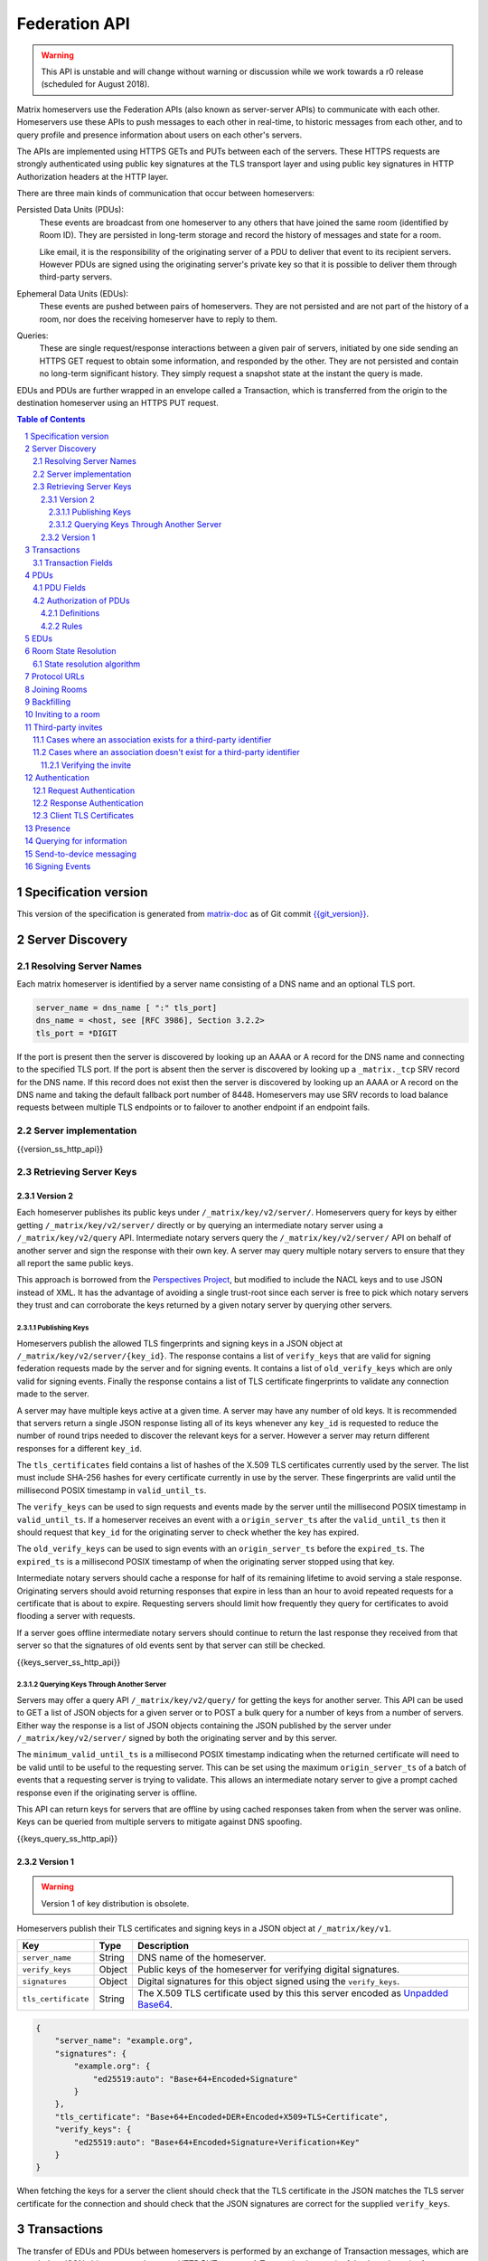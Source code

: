 .. Copyright 2016 OpenMarket Ltd
.. Copyright 2017 New Vector Ltd
.. Copyright 2018 New Vector Ltd
..
.. Licensed under the Apache License, Version 2.0 (the "License");
.. you may not use this file except in compliance with the License.
.. You may obtain a copy of the License at
..
..     http://www.apache.org/licenses/LICENSE-2.0
..
.. Unless required by applicable law or agreed to in writing, software
.. distributed under the License is distributed on an "AS IS" BASIS,
.. WITHOUT WARRANTIES OR CONDITIONS OF ANY KIND, either express or implied.
.. See the License for the specific language governing permissions and
.. limitations under the License.

Federation API
==============

.. WARNING::
  This API is unstable and will change without warning or discussion while
  we work towards a r0 release (scheduled for August 2018).

Matrix homeservers use the Federation APIs (also known as server-server APIs)
to communicate with each other. Homeservers use these APIs to push messages to
each other in real-time, to 
historic messages from each other, and to
query profile and presence information about users on each other's servers.

The APIs are implemented using HTTPS GETs and PUTs between each of the
servers. These HTTPS requests are strongly authenticated using public key
signatures at the TLS transport layer and using public key signatures in
HTTP Authorization headers at the HTTP layer.

There are three main kinds of communication that occur between homeservers:

Persisted Data Units (PDUs):
    These events are broadcast from one homeserver to any others that have
    joined the same room (identified by Room ID). They are persisted in
    long-term storage and record the history of messages and state for a
    room.

    Like email, it is the responsibility of the originating server of a PDU
    to deliver that event to its recipient servers. However PDUs are signed
    using the originating server's private key so that it is possible to
    deliver them through third-party servers.

Ephemeral Data Units (EDUs):
    These events are pushed between pairs of homeservers. They are not
    persisted and are not part of the history of a room, nor does the
    receiving homeserver have to reply to them.

Queries:
    These are single request/response interactions between a given pair of
    servers, initiated by one side sending an HTTPS GET request to obtain some
    information, and responded by the other. They are not persisted and contain
    no long-term significant history. They simply request a snapshot state at
    the instant the query is made.


EDUs and PDUs are further wrapped in an envelope called a Transaction, which is
transferred from the origin to the destination homeserver using an HTTPS PUT
request.

.. contents:: Table of Contents
.. sectnum::

Specification version
---------------------

This version of the specification is generated from
`matrix-doc <https://github.com/matrix-org/matrix-doc>`_ as of Git commit
`{{git_version}} <https://github.com/matrix-org/matrix-doc/tree/{{git_rev}}>`_.

Server Discovery
----------------

Resolving Server Names
~~~~~~~~~~~~~~~~~~~~~~

Each matrix homeserver is identified by a server name consisting of a DNS name
and an optional TLS port.

.. code::

    server_name = dns_name [ ":" tls_port]
    dns_name = <host, see [RFC 3986], Section 3.2.2>
    tls_port = *DIGIT

.. **

If the port is present then the server is discovered by looking up an AAAA or
A record for the DNS name and connecting to the specified TLS port. If the port
is absent then the server is discovered by looking up a ``_matrix._tcp`` SRV
record for the DNS name. If this record does not exist then the server is
discovered by looking up an AAAA or A record on the DNS name and taking the
default fallback port number of 8448.
Homeservers may use SRV records to load balance requests between multiple TLS
endpoints or to failover to another endpoint if an endpoint fails.

Server implementation
~~~~~~~~~~~~~~~~~~~~~~

{{version_ss_http_api}}

Retrieving Server Keys
~~~~~~~~~~~~~~~~~~~~~~

Version 2
+++++++++

Each homeserver publishes its public keys under ``/_matrix/key/v2/server/``.
Homeservers query for keys by either getting ``/_matrix/key/v2/server/``
directly or by querying an intermediate notary server using a
``/_matrix/key/v2/query`` API. Intermediate notary servers query the
``/_matrix/key/v2/server/`` API on behalf of another server and sign the
response with their own key. A server may query multiple notary servers to
ensure that they all report the same public keys.

This approach is borrowed from the `Perspectives Project`_, but modified to
include the NACL keys and to use JSON instead of XML. It has the advantage of
avoiding a single trust-root since each server is free to pick which notary
servers they trust and can corroborate the keys returned by a given notary
server by querying other servers.

.. _Perspectives Project: https://web.archive.org/web/20170702024706/https://perspectives-project.org/

Publishing Keys
^^^^^^^^^^^^^^^

Homeservers publish the allowed TLS fingerprints and signing keys in a JSON
object at ``/_matrix/key/v2/server/{key_id}``. The response contains a list of
``verify_keys`` that are valid for signing federation requests made by the
server and for signing events. It contains a list of ``old_verify_keys`` which
are only valid for signing events. Finally the response contains a list of TLS
certificate fingerprints to validate any connection made to the server.

A server may have multiple keys active at a given time. A server may have any
number of old keys. It is recommended that servers return a single JSON
response listing all of its keys whenever any ``key_id`` is requested to reduce
the number of round trips needed to discover the relevant keys for a server.
However a server may return different responses for a different ``key_id``.

The ``tls_certificates`` field contains a list of hashes of the X.509 TLS
certificates currently used by the server. The list must include SHA-256 hashes
for every certificate currently in use by the server. These fingerprints are
valid until the millisecond POSIX timestamp in ``valid_until_ts``.

The ``verify_keys`` can be used to sign requests and events made by the server
until the millisecond POSIX timestamp in ``valid_until_ts``. If a homeserver
receives an event with a ``origin_server_ts`` after the ``valid_until_ts`` then
it should request that ``key_id`` for the originating server to check whether
the key has expired.

The ``old_verify_keys`` can be used to sign events with an ``origin_server_ts``
before the ``expired_ts``. The ``expired_ts`` is a millisecond POSIX timestamp
of when the originating server stopped using that key.

Intermediate notary servers should cache a response for half of its remaining
lifetime to avoid serving a stale response. Originating servers should avoid
returning responses that expire in less than an hour to avoid repeated requests
for a certificate that is about to expire. Requesting servers should limit how
frequently they query for certificates to avoid flooding a server with
requests.

If a server goes offline intermediate notary servers should continue to return
the last response they received from that server so that the signatures of old
events sent by that server can still be checked.

{{keys_server_ss_http_api}}


Querying Keys Through Another Server
^^^^^^^^^^^^^^^^^^^^^^^^^^^^^^^^^^^^

Servers may offer a query API ``/_matrix/key/v2/query/`` for getting the keys
for another server. This API can be used to GET a list of JSON objects for a
given server or to POST a bulk query for a number of keys from a number of
servers. Either way the response is a list of JSON objects containing the
JSON published by the server under ``/_matrix/key/v2/server/`` signed by
both the originating server and by this server.

The ``minimum_valid_until_ts`` is a millisecond POSIX timestamp indicating
when the returned certificate will need to be valid until to be useful to the
requesting server. This can be set using the maximum ``origin_server_ts`` of
a batch of events that a requesting server is trying to validate. This allows
an intermediate notary server to give a prompt cached response even if the
originating server is offline.

This API can return keys for servers that are offline by using cached responses
taken from when the server was online. Keys can be queried from multiple
servers to mitigate against DNS spoofing.

{{keys_query_ss_http_api}}

Version 1
+++++++++
.. WARNING::
  Version 1 of key distribution is obsolete.


Homeservers publish their TLS certificates and signing keys in a JSON object
at ``/_matrix/key/v1``.

==================== =================== ======================================
 Key                  Type                Description
==================== =================== ======================================
``server_name``      String              DNS name of the homeserver.
``verify_keys``      Object              Public keys of the homeserver for
                                         verifying digital signatures.
``signatures``       Object              Digital signatures for this object
                                         signed using the ``verify_keys``.
``tls_certificate``  String              The X.509 TLS certificate used by this
                                         this server encoded as `Unpadded Base64`_.
==================== =================== ======================================

.. code:: json

    {
        "server_name": "example.org",
        "signatures": {
            "example.org": {
                "ed25519:auto": "Base+64+Encoded+Signature"
            }
        },
        "tls_certificate": "Base+64+Encoded+DER+Encoded+X509+TLS+Certificate",
        "verify_keys": {
            "ed25519:auto": "Base+64+Encoded+Signature+Verification+Key"
        }
    }

When fetching the keys for a server the client should check that the TLS
certificate in the JSON matches the TLS server certificate for the connection
and should check that the JSON signatures are correct for the supplied
``verify_keys``.

Transactions
------------

The transfer of EDUs and PDUs between homeservers is performed by an exchange
of Transaction messages, which are encoded as JSON objects, passed over an HTTP
PUT request. A Transaction is meaningful only to the pair of homeservers that
exchanged it; they are not globally-meaningful.

Each transaction has:
 - An opaque transaction ID, unique among transactions from the same origin.
 - A timestamp (UNIX epoch time in milliseconds) generated by its origin
   server.
 - An origin and destination server name.
 - A list of PDUs and EDUs - the actual message payload that the Transaction
   carries.

Transaction Fields
~~~~~~~~~~~~~~~~~~

==================== =================== ======================================
 Key                  Type                Description
==================== =================== ======================================
``origin``           String              **Required**. ``server_name`` of homeserver sending
                                         this transaction.
``origin_server_ts`` Integer             **Required**. Timestamp in milliseconds on
                                         originating homeserver when this
                                         transaction started.
``pdus``             List of Objects     **Required**. List of persistent updates to rooms.
``edus``             List of Objects     List of ephemeral messages. May be omitted
                                         if there are no ephemeral messages to
                                         be sent.
==================== =================== ======================================

Example:

.. code:: json

 {
  "origin_server_ts": 1404835423000,
  "origin": "matrix.org",
  "pdus": [...],
  "edus": [...]
 }

PDUs
----

Each PDU contains a single Room Event which the origin server wants to send to
the destination.


PDU Fields
~~~~~~~~~~

.. TODO-spec

  Figure out how to embed swagger definitions in here (or improve the section)

==================== ================== =======================================
 Key                  Type               Description
==================== ================== =======================================
``room_id``          String             **Required**. Room identifier.
``sender``           String             **Required**. The ID of the user sending
                                        the event.
``origin``           String             **Required**. ``server_name`` of the
                                        homeserver that created this event.
``event_id``         String             **Required**. Unique identifier for the
                                        event being sent.
``origin_server_ts`` Integer            **Required**. Timestamp in milliseconds
                                        on origin homeserver when this event
                                        was created.
``type``             String             **Required**. Event type.
``state_key``        String             If this key is present, the event is a
                                        state event, and it will replace
                                        previous events with the same ``type``
                                        and ``state_key`` in the room state.
``content``          Object             **Required**. The content of the event.
``prev_events``      List of (String,   **Required**. Event IDs and hashes of
                     {String: String})  the most recent events in the room that
                     pairs              the homeserver was aware of when it
                                        made this event.
``depth``            Integer            **Required**. The maximum depth of the
                                        ``prev_events``, plus one.
``auth_events``      List of (String,   **Required**. Event IDs and hashes for
                     {String: String})  the "auth events" of this event.
                     pairs
``hashes``           {String: String}   **Required**. Hashes of the PDU,
                                        following the algorithm specified in
                                        `Signing Events`_.
``signatures``       {String:           **Required**. Signatures of the redacted
                     {String: String}}  PDU, following the algorithm specified
                                        in `Signing Events`_.
``redacts``          String             For redaction events, the ID of the
                                        event being redacted.
``unsigned``         Object             Additional data added by the origin
                                        server but not covered by the
                                        ``signatures``.
==================== ================== =======================================

Example:

.. code:: json

 {
  "room_id": "!UcYsUzyxTGDxLBEvLy:example.org",
  "sender": "@alice:example.com",
  "origin": "example.com",
  "event_id": "$a4ecee13e2accdadf56c1025:example.com",
  "origin_server_ts": 1404838188000,
  "type": "m.room.message",
  "prev_events": [
    ["$af232176:example.org", {"sha256": "abase64encodedsha256hashshouldbe43byteslong"}]
  ],
  "hashes": {"sha256": "thishashcoversallfieldsincasethisisredacted"},
  "signatures": {
    "example.com": {
      "ed25519:key_version:": "these86bytesofbase64signaturecoveressentialfieldsincludinghashessocancheckredactedpdus"
    }
  },
  "content": {...}
 }

The ``prev_events`` field of a PDU identifies the "parents" of the event, and
thus establishes a partial ordering on events within the room by linking them
into a Directed Acyclic Graph (DAG). The sending server should populate this
field with all of the events in the room for which it has not yet seen a
child - thus demonstrating that the event comes after all other known events.

For example, consider a room whose events form the DAG shown below. A server
creating a new event in this room should populate the new event's
``prev_events`` field with ``E4`` and ``E5``, since neither event yet has a child::

      E1
      ^
      |
  +-> E2 <-+
  |        |
  E3       E5
  ^
  |
  E4

The ``auth_events`` field of a PDU identifies the set of events which give the
sender permission to send the event. The ``auth_events`` for the
``m.room.create`` event in a room is empty; for other events, it should be the
following subset of the room state:

- The ``m.room.create`` event.
- The current ``m.room.power_levels`` event, if any.
- The current ``m.room.join_rules`` event, if any.
- The sender's current ``m.room.member`` event, if any.

Authorization of PDUs
~~~~~~~~~~~~~~~~~~~~~

Whenever a server receives an event from a remote server, the receiving server
must check that the event is allowed by the authorization rules. These rules
depend on the state of the room at that event.

Definitions
+++++++++++

Required Power Level
  A given event type has an associated *required power level*. This is given by
  the current ``m.room.power_levels`` event. The event type is either listed
  explicitly in the ``events`` section or given by either ``state_default`` or
  ``events_default`` depending on if the event is a state event or not.

Invite Level, Kick Level, Ban Level, Redact Level
   The levels given by the ``invite``, ``kick``, ``ban``, and ``redact``
   properties in the current ``m.room.power_levels`` state. Each defaults to 50
   if unspecified.

Target User
  For an ``m.room.member`` state event, the user given by the ``state_key`` of
  the event.

.. _`authorization rules`:

Rules
+++++

The rules governing whether an event is authorized depend solely on the
state of the room at the point in the room graph at which the new event is to
be inserted. The types of state events that affect authorization are:

- ``m.room.create``
- ``m.room.member``
- ``m.room.join_rules``
- ``m.room.power_levels``

Servers should not create new events that reference unauthorized events.
However, any event that does reference an unauthorized event is not itself
automatically considered unauthorized.

Unauthorized events that appear in the event graph do *not* have any effect on
the state of the room.

.. Note:: This is in contrast to redacted events which can still affect the
          state of the room. For example, a redacted ``join`` event will still
          result in the user being considered joined.

The rules are as follows:

1. If type is ``m.room.create``, allow if and only if it has no
   previous events - *i.e.* it is the first event in the room.

2. If type is ``m.room.member``:

  a. If ``membership`` is ``join``:

    i. If the only previous event is an ``m.room.create``
       and the ``state_key`` is the creator, allow.

    #. If the ``sender`` does not match ``state_key``, reject.

    #. If the user's current membership state is ``invite`` or ``join``,
       allow.

    #. If the ``join_rule`` is ``public``, allow.

    #. Otherwise, reject.

  b. If ``membership`` is ``invite``:

    i. If the ``sender``'s current membership state is not ``join``, reject.

    #. If *target user*'s current membership state is ``join`` or ``ban``,
       reject.

    #. If the ``sender``'s power level is greater than or equal to the *invite
       level*, allow.

    #. Otherwise, reject.

  c. If ``membership`` is ``leave``:

    i. If the ``sender`` matches ``state_key``, allow if and only if that user's
       current membership state is ``invite`` or ``join``.

    #. If the ``sender``'s current membership state is not ``join``, reject.

    #. If the *target user*'s current membership state is ``ban``, and the
       ``sender``'s power level is less than the *ban level*, reject.

    #. If the ``sender``'s power level is greater than or equal to the *kick
       level*, and the *target user*'s power level is less than the
       ``sender``'s power level, allow.

    #. Otherwise, reject.

  d. If ``membership`` is ``ban``:

    i. If the ``sender``'s current membership state is not ``join``, reject.

    #. If the ``sender``'s power level is greater than or equal to the *ban
       level*, and the *target user*'s power level is less than the
       ``sender``'s power level, allow.

    #. Otherwise, reject.

  e. Otherwise, the membership is unknown. Reject.

3. If the ``sender``'s current membership state is not ``join``, reject.

4. If the event type's *required power level* is greater than the ``sender``'s power
   level, reject.

5. If type is ``m.room.power_levels``:

  a. If there is no previous ``m.room.power_levels`` event in the room, allow.

  b. For each of the keys ``users_default``, ``events_default``,
     ``state_default``, ``ban``, ``redact``, ``kick``, ``invite``, as well as
     each entry being changed under the ``events`` or ``users`` keys:

    i. If the current value is higher than the ``sender``'s current power level,
       reject.

    #. If the new value is higher than the ``sender``'s current power level,
       reject.

  c. For each entry being changed under the ``users`` key, other than the
     ``sender``'s own entry:

    i. If the current value is equal to the ``sender``'s current power level,
       reject.

  d. Otherwise, allow.

6. If type is ``m.room.redaction``:

  a. If the ``sender``'s power level is greater than or equal to the *redact
     level*, allow.

  #. If the ``sender`` of the event being redacted is the same as the
     ``sender`` of the ``m.room.redaction``, allow.

  #. Otherwise, reject.

7. Otherwise, allow.

.. NOTE::

  Some consequences of these rules:

  * Unless you are a member of the room, the only permitted operations (apart
    from the intial create/join) are: joining a public room; accepting or
    rejecting an invitation to a room.

  * To unban somebody, you must have power level greater than or equal to both
    the kick *and* ban levels, *and* greater than the target user's power
    level.

.. TODO-spec

  I think there is some magic about 3pid invites too.

EDUs
----

.. WARNING::
  This section may be misleading or inaccurate.

EDUs, by comparison to PDUs, do not have an ID, a room ID, or a list of
"previous" IDs. The only mandatory fields for these are the type, origin and
destination homeserver names, and the actual nested content.

======================== ============ =========================================
 Key                      Type          Description
======================== ============ =========================================
``edu_type``             String       The type of the ephemeral message.
``origin``               String       The server name sending the ephemeral
                                      message.
``destination``          String       The server name receiving the ephemeral
                                      message.
``content``              Object       Content of the ephemeral message.
======================== ============ =========================================

.. code:: json

 {
  "edu_type": "m.presence",
  "origin": "blue",
  "destination": "orange",
  "content": {...}
 }

Room State Resolution
---------------------

The *state* of a room is a map of ``(event_type, state_key)`` to
``event_id``. Each room starts with an empty state, and each state event which
is accepted into the room updates the state of that room.

Where each event has a single ``prev_event``, it is clear what the state of the
room after each event should be. However, when two branches in the event graph
merge, the state of those branches might differ, so a *state resolution*
algorithm must be used to determine the resultant state.

For example, consider the following event graph (where the oldest event, E0,
is at the top)::

      E0
      |
      E1
     /  \
    E2  E4
    |    |
    E3   |
     \  /
      E5


Suppose E3 and E4 are both ``m.room.name`` events which set the name of the
room. What should the name of the room be at E5?

Servers should follow the following recursively-defined algorithm to determine
the room state at a given point on the DAG.

State resolution algorithm
~~~~~~~~~~~~~~~~~~~~~~~~~~

.. WARNING::
  This section documents the state resolution algorithm as implemented by
  Synapse as of December 2017 (and therefore the de-facto Matrix protocol).
  However, this algorithm is known to have some problems.

The room state :math:`S'(E)` after an event :math:`E` is defined in terms of
the room state :math:`S(E)` before :math:`E`, and depends on whether
:math:`E` is a state event or a message event:

* If :math:`E` is a message event, then :math:`S'(E) = S(E)`.

* If :math:`E` is a state event, then :math:`S'(E)` is :math:`S(E)`, except
  that its entry corresponding to :math:`E`'s ``event_type`` and ``state_key``
  is replaced by :math:`E`'s ``event_id``.

The room state :math:`S(E)` before :math:`E` is the *resolution* of the set of
states :math:`\{ S'(E'), S'(E''), … \}` consisting of the states after each of
:math:`E`'s ``prev_event``\s :math:`\{ E', E'', … \}`.

The *resolution* of a set of states is defined as follows.  The resolved state
is built up in a number of passes; here we use :math:`R` to refer to the
results of the resolution so far.

* Start by setting :math:`R` to the union of the states to be resolved,
  excluding any *conflicting* events.

* First we resolve conflicts between ``m.room.power_levels`` events. If there
  is no conflict, this step is skipped, otherwise:

  * Assemble all the ``m.room.power_levels`` events from the states to
    be resolved into a list.

  * Sort the list by ascending ``depth`` then descending ``sha1(event_id)``.

  * Add the first event in the list to :math:`R`.

  * For each subsequent event in the list, check that the event would be
    allowed by the `authorization rules`_ for a room in state :math:`R`. If the
    event would be allowed, then update :math:`R` with the event and continue
    with the next event in the list. If it would not be allowed, stop and
    continue below with ``m.room.join_rules`` events.

* Repeat the above process for conflicts between ``m.room.join_rules`` events.

* Repeat the above process for conflicts between ``m.room.member`` events.

* No other events affect the authorization rules, so for all other conflicts,
  just pick the event with the highest depth and lowest ``sha1(event_id)`` that
  passes authentication in :math:`R` and add it to :math:`R`.

A *conflict* occurs between states where those states have different
``event_ids`` for the same ``(state_type, state_key)``. The events thus
affected are said to be *conflicting* events.

Protocol URLs
-------------

.. WARNING::
  This section may be misleading or inaccurate.

All these URLs are name-spaced within a prefix of::

  /_matrix/federation/v1/...


{{transactions_ss_http_api}}

{{events_ss_http_api}}


{{joins_ss_http_api}}

Joining Rooms
-------------

When a new user wishes to join a room that the user's homeserver already knows
about, the homeserver can immediately determine if this is allowable by
inspecting the state of the room. If it is acceptable, it can generate, sign,
and emit a new ``m.room.member`` state event adding the user into that room.
When the homeserver does not yet know about the room it cannot do this
directly. Instead, it must take a longer multi-stage handshaking process by
which it first selects a remote homeserver which is already participating in
that room, and use it to assist in the joining process. This is the remote
join handshake.

This handshake involves the homeserver of the new member wishing to join
(referred to here as the "joining" server), the directory server hosting the
room alias the user is requesting to join with, and a homeserver where existing
room members are already present (referred to as the "resident" server).

In summary, the remote join handshake consists of the joining server querying
the directory server for information about the room alias; receiving a room ID
and a list of join candidates. The joining server then requests information
about the room from one of the residents. It uses this information to construct
a ``m.room.member`` event which it finally sends to a resident server.

Conceptually these are three different roles of homeserver. In practice the
directory server is likely to be resident in the room, and so may be selected
by the joining server to be the assisting resident. Likewise, it is likely that
the joining server picks the same candidate resident for both phases of event
construction, though in principle any valid candidate may be used at each time.
Thus, any join handshake can potentially involve anywhere from two to four
homeservers, though most in practice will use just two.

::

  Client         Joining                Directory       Resident
                 Server                 Server          Server

  join request -->
                 |
                 directory request ------->
                 <---------- directory response
                 |
                 make_join request ----------------------->
                 <------------------------------- make_join response
                 |
                 send_join request ----------------------->
                 <------------------------------- send_join response
                 |
  <---------- join response

The first part of the handshake usually involves using the directory server to
request the room ID and join candidates. This is covered in more detail on the
directory server documentation, below. In the case of a new user joining a
room as a result of a received invite, the joining user's homeserver could
optimise this step away by picking the origin server of that invite message as
the join candidate. However, the joining server should be aware that the origin
server of the invite might since have left the room, so should be prepared to
fall back on the regular join flow if this optimisation fails.

Once the joining server has the room ID and the join candidates, it then needs
to obtain enough information about the room to fill in the required fields of
the ``m.room.member`` event. It obtains this by selecting a resident from the
candidate list, and requesting the ``make_join`` endpoint using a ``GET``
request, specifying the room ID and the user ID of the new member who is
attempting to join.

The resident server replies to this request with a JSON-encoded object having a
single key called ``event``; within this is an object whose fields contain some
of the information that the joining server will need. Despite its name, this
object is not a full event; notably it does not need to be hashed or signed by
the resident homeserver. The required fields are:

======================== ============ =========================================
 Key                      Type         Description
======================== ============ =========================================
``type``                 String       The value ``m.room.member``.
``auth_events``          List         An event-reference list containing the
                                      authorization events that would allow 
                                      this member to join.
``content``              Object       The event content.
``depth``                Integer      (this field must be present but is 
                                      ignored; it may be 0)
``origin``               String       The name of the resident homeserver.
``origin_server_ts``     Integer      A timestamp added by the resident
                                      homeserver.
``prev_events``          List         An event-reference list containing the
                                      immediate predecessor events.
``room_id``              String       The room ID of the room.
``sender``               String       The user ID of the joining member.
``state_key``            String       The user ID of the joining member.
======================== ============ =========================================

The ``content`` field itself must be an object, containing:

======================== ============ =========================================
 Key                      Type         Description
======================== ============ =========================================
``membership``           String       The value ``join``.
======================== ============ =========================================

The joining server now has sufficient information to construct the real join
event from these protoevent fields. It copies the values of most of them,
adding (or replacing) the following fields:

======================== ============ =========================================
 Key                      Type         Description
======================== ============ =========================================
``event_id``             String       A new event ID specified by the joining
                                      homeserver.
``origin``               String       The name of the joining homeserver.
``origin_server_ts``     Integer      A timestamp added by the joining
                                      homeserver.
======================== ============ =========================================

This will be a true event, so the joining server should apply the event-signing
algorithm to it, resulting in the addition of the ``hashes`` and ``signatures``
fields.

To complete the join handshake, the joining server must now submit this new
event to an resident homeserver, by using the ``send_join`` endpoint. This is
invoked using the room ID and the event ID of the new member event.

The resident homeserver then accepts this event into the room's event graph,
and responds to the joining server with the full set of state for the
newly-joined room. This is returned as a two-element list, whose first element
is the integer 200, and whose second element is an object which contains the
following keys:

======================== ============ =========================================
 Key                      Type         Description
======================== ============ =========================================
``auth_chain``           List         A list of events giving all of the events
                                      in the auth chains for the join event and
                                      the events in ``state``.
``state``                List         A complete list of the prevailing state
                                      events at the instant just before
                                      accepting the new ``m.room.member``
                                      event.
======================== ============ =========================================

.. TODO-spec
  - (paul) I don't really understand why the full auth_chain events are given
    here. What purpose does it serve expanding them out in full, when surely
    they'll appear in the state anyway?

Backfilling
-----------

Once a homeserver has joined a room, it receives all the events emitted by
other homeservers in that room, and is thus aware of the entire history of the
room from that moment onwards. Since users in that room are able to request the
history by the ``/messages`` client API endpoint, it's possible that they might
step backwards far enough into history before the homeserver itself was a
member of that room.

To cover this case, the federation API provides a server-to-server analog of
the ``/messages`` client API, allowing one homeserver to fetch history from
another. This is the ``/backfill`` API.

To request more history, the requesting homeserver picks another homeserver
that it thinks may have more (most likely this should be a homeserver for some
of the existing users in the room at the earliest point in history it has
currently), and makes a ``/backfill`` request. The parameters of this request
give an event ID that the requesting homeserver wishes to obtain, and a number
specifying how many more events of history before that one to return at most.

The response to this request is an object with the following keys:

======================== ============ =========================================
 Key                      Type         Description
======================== ============ =========================================
``pdus``                 List         A list of events.
``origin``               String       The name of the resident homeserver.
``origin_server_ts``     Integer      A timestamp added by the resident
                                      homeserver.
======================== ============ =========================================

The list of events given in ``pdus`` is returned in reverse chronological
order; having the most recent event first (i.e. the event whose event ID is
that requested by the requester in the ``v`` parameter).

.. TODO-spec
  Specify (or remark that it is unspecified) how the server handles divergent
  history. DFS? BFS? Anything weirder?

Inviting to a room
------------------

{{invites_ss_http_api}}

Third-party invites
-------------------

When an user wants to invite another user in a room but doesn't know the Matrix
ID to invite, they can do so using a third-party identifier (e.g. an e-mail or a
phone number).

This identifier and its bindings to Matrix IDs are verified by an identity server
implementing the `Identity Service API`_.

Cases where an association exists for a third-party identifier
~~~~~~~~~~~~~~~~~~~~~~~~~~~~~~~~~~~~~~~~~~~~~~~~~~~~~~~~~~~~~~

If the third-party identifier is already bound to a Matrix ID, a lookup request
on the identity server will return it. The invite is then processed by the inviting
homeserver as a standard ``m.room.member`` invite event. This is the simplest case.

Cases where an association doesn't exist for a third-party identifier
~~~~~~~~~~~~~~~~~~~~~~~~~~~~~~~~~~~~~~~~~~~~~~~~~~~~~~~~~~~~~~~~~~~~~

If the third-party identifier isn't bound to any Matrix ID, the inviting
homeserver will request the identity server to store an invite for this identifier
and to deliver it to whoever binds it to its Matrix ID. It will also send a
``m.room.third_party_invite`` event in the room to specify a display name, a token
and public keys the identity server provided as a response to the invite storage
request.

When a third-party identifier with pending invites gets bound to a Matrix ID,
the identity server will send a POST request to the ID's homeserver as described
in the `Invitation Storage`_ section of the Identity Service API.

The following process applies for each invite sent by the identity server:

The invited homeserver will create a ``m.room.member`` invite event containing
a special ``third_party_invite`` section containing the token and a signed object,
both provided by the identity server.

If the invited homeserver is in the room the invite came from, it can auth the
event and send it.

However, if the invited homeserver isn't in the room the invite came from, it
will need to request the room's homeserver to auth the event.

{{third_party_invite_ss_http_api}}

Verifying the invite
++++++++++++++++++++

When a homeserver receives a ``m.room.member`` invite event for a room it's in
with a ``third_party_invite`` object, it must verify that the association between
the third-party identifier initially invited to the room and the Matrix ID that
claims to be bound to it has been verified without having to rely on a third-party
server.

To do so, it will fetch from the room's state events the ``m.room.third_party_invite``
event for which the state key matches with the value for the ``token`` key in the
``third_party_invite`` object from the ``m.room.member`` event's content to fetch the
public keys initially delivered by the identity server that stored the invite.

It will then use these keys to verify that the ``signed`` object (in the
``third_party_invite`` object from the ``m.room.member`` event's content) was
signed by the same identity server.

Since this ``signed`` object can only be delivered once in the POST request
emitted by the identity server upon binding between the third-party identifier
and the Matrix ID, and contains the invited user's Matrix ID and the token
delivered when the invite was stored, this verification will prove that the
``m.room.member`` invite event comes from the user owning the invited third-party
identifier.

Authentication
--------------

Request Authentication
~~~~~~~~~~~~~~~~~~~~~~

Every HTTP request made by a homeserver is authenticated using public key
digital signatures. The request method, target and body are signed by wrapping
them in a JSON object and signing it using the JSON signing algorithm. The
resulting signatures are added as an Authorization header with an auth scheme
of ``X-Matrix``. Note that the target field should include the full path
starting with ``/_matrix/...``, including the ``?`` and any query parameters if
present, but should not include the leading ``https:``, nor the destination
server's hostname.

Step 1 sign JSON:

.. code::

    {
        "method": "GET",
        "uri": "/target",
        "origin": "origin.hs.example.com",
        "destination": "destination.hs.example.com",
        "content": <request body>,
        "signatures": {
            "origin.hs.example.com": {
                "ed25519:key1": "ABCDEF..."
            }
        }
   }

Step 2 add Authorization header:

.. code::

    GET /target HTTP/1.1
    Authorization: X-Matrix origin=origin.example.com,key="ed25519:key1",sig="ABCDEF..."
    Content-Type: application/json

    <JSON-encoded request body>


Example python code:

.. code:: python

    def authorization_headers(origin_name, origin_signing_key,
                              destination_name, request_method, request_target,
                              content=None):
        request_json = {
             "method": request_method,
             "uri": request_target,
             "origin": origin_name,
             "destination": destination_name,
        }

        if content_json is not None:
            request["content"] = content

        signed_json = sign_json(request_json, origin_name, origin_signing_key)

        authorization_headers = []

        for key, sig in signed_json["signatures"][origin_name].items():
            authorization_headers.append(bytes(
                "X-Matrix origin=%s,key=\"%s\",sig=\"%s\"" % (
                    origin_name, key, sig,
                )
            ))

        return ("Authorization", authorization_headers)

Response Authentication
~~~~~~~~~~~~~~~~~~~~~~~

Responses are authenticated by the TLS server certificate. A homeserver should
not send a request until it has authenticated the connected server to avoid
leaking messages to eavesdroppers.

Client TLS Certificates
~~~~~~~~~~~~~~~~~~~~~~~

Requests are authenticated at the HTTP layer rather than at the TLS layer
because HTTP services like Matrix are often deployed behind load balancers that
handle the TLS and these load balancers make it difficult to check TLS client
certificates.

A homeserver may provide a TLS client certificate and the receiving homeserver
may check that the client certificate matches the certificate of the origin
homeserver.


Presence
--------
The server API for presence is based entirely on exchange of the following
EDUs. There are no PDUs or Federation Queries involved.

Performing a presence update and poll subscription request::

  EDU type: m.presence

  Content keys:
    push: (optional): list of push operations.
      Each should be an object with the following keys:
        user_id: string containing a User ID
        presence: "offline"|"unavailable"|"online"|"free_for_chat"
        status_msg: (optional) string of free-form text
        last_active_ago: milliseconds since the last activity by the user

    poll: (optional): list of strings giving User IDs

    unpoll: (optional): list of strings giving User IDs

The presence of this combined message is two-fold: it informs the recipient
server of the current status of one or more users on the sending server (by the
``push`` key), and it maintains the list of users on the recipient server that
the sending server is interested in receiving updates for, by adding (by the
``poll`` key) or removing them (by the ``unpoll`` key). The ``poll`` and
``unpoll`` lists apply *changes* to the implied list of users; any existing IDs
that the server sent as ``poll`` operations in a previous message are not
removed until explicitly requested by a later ``unpoll``.

On receipt of a message containing a non-empty ``poll`` list, the receiving
server should immediately send the sending server a presence update EDU of its
own, containing in a ``push`` list the current state of every user that was in
the original EDU's ``poll`` list.

Sending a presence invite::

  EDU type: m.presence_invite

  Content keys:
    observed_user: string giving the User ID of the user whose presence is
      requested (i.e. the recipient of the invite)
    observer_user: string giving the User ID of the user who is requesting to
      observe the presence (i.e. the sender of the invite)

Accepting a presence invite::

  EDU type: m.presence_accept

  Content keys - as for m.presence_invite

Rejecting a presence invite::

  EDU type: m.presence_deny

  Content keys - as for m.presence_invite

.. TODO-doc
  - Explain the timing-based round-trip reduction mechanism for presence
    messages
  - Explain the zero-byte presence inference logic
  See also: docs/client-server/model/presence

Querying for information
------------------------

Queries are a way to retrieve information from a homeserver abotu a resource,
such as a user or room. The endpoints here are often called in conjunction with
a request from a client on the client-server API in order to complete the call.

There are several types of queries that can be made. The generic endpoint to
represent all queries is described first, followed by the more specific queries
that can be made.

{{query_ss_http_api}}

Send-to-device messaging
------------------------

.. TODO: add modules to the federation spec and make this a module

The server API for send-to-device messaging is based on the following
EDU. There are no PDUs or Federation Queries involved.

Each send-to-device message should be sent to the destination server using
the following EDU::

  EDU type: m.direct_to_device

  Content keys:
    sender: user ID of the sender

    type: event type for the message

    message_id: unique id for the message: used for idempotence

    messages: The messages to send. A map from user ID, to a map from device ID
        to message body. The device ID may also be *, meaning all known devices
        for the user


Signing Events
--------------

Signing events is complicated by the fact that servers can choose to redact
non-essential parts of an event.

Before signing the event, the ``unsigned`` and ``signature`` members are
removed, it is encoded as `Canonical JSON`_, and then hashed using SHA-256. The
resulting hash is then stored in the event JSON in a ``hash`` object under a
``sha256`` key.

.. code:: python

    def hash_event(event_json_object):

        # Keys under "unsigned" can be modified by other servers.
        # They are useful for conveying information like the age of an
        # event that will change in transit.
        # Since they can be modifed we need to exclude them from the hash.
        unsigned = event_json_object.pop("unsigned", None)

        # Signatures will depend on the current value of the "hashes" key.
        # We cannot add new hashes without invalidating existing signatures.
        signatures = event_json_object.pop("signatures", None)

        # The "hashes" key might contain multiple algorithms if we decide to
        # migrate away from SHA-2. We don't want to include an existing hash
        # output in our hash so we exclude the "hashes" dict from the hash.
        hashes = event_json_object.pop("hashes", {})

        # Encode the JSON using a canonical encoding so that we get the same
        # bytes on every server for the same JSON object.
        event_json_bytes = encode_canonical_json(event_json_bytes)

        # Add the base64 encoded bytes of the hash to the "hashes" dict.
        hashes["sha256"] = encode_base64(sha256(event_json_bytes).digest())

        # Add the "hashes" dict back the event JSON under a "hashes" key.
        event_json_object["hashes"] = hashes
        if unsigned is not None:
            event_json_object["unsigned"] = unsigned
        return event_json_object

The event is then stripped of all non-essential keys both at the top level and
within the ``content`` object. Any top-level keys not in the following list
MUST be removed:

.. code::

    auth_events
    depth
    event_id
    hashes
    membership
    origin
    origin_server_ts
    prev_events
    prev_state
    room_id
    sender
    signatures
    state_key
    type

A new ``content`` object is constructed for the resulting event that contains
only the essential keys of the original ``content`` object. If the original
event lacked a ``content`` object at all, a new empty JSON object is created
for it.

The keys that are considered essential for the ``content`` object depend on the
the ``type`` of the event. These are:

.. code::

    type is "m.room.aliases":
      aliases

    type is "m.room.create":
      creator

    type is "m.room.history_visibility":
      history_visibility

    type is "m.room.join_rules":
      join_rule

    type is "m.room.member":
      membership

    type is "m.room.power_levels":
      ban
      events
      events_default
      kick
      redact
      state_default
      users
      users_default

The resulting stripped object with the new ``content`` object and the original
``hashes`` key is then signed using the JSON signing algorithm outlined below:

.. code:: python

    def sign_event(event_json_object, name, key):

        # Make sure the event has a "hashes" key.
        if "hashes" not in event_json_object:
            event_json_object = hash_event(event_json_object)

        # Strip all the keys that would be removed if the event was redacted.
        # The hashes are not stripped and cover all the keys in the event.
        # This means that we can tell if any of the non-essential keys are
        # modified or removed.
        stripped_json_object = strip_non_essential_keys(event_json_object)

        # Sign the stripped JSON object. The signature only covers the
        # essential keys and the hashes. This means that we can check the
        # signature even if the event is redacted.
        signed_json_object = sign_json(stripped_json_object)

        # Copy the signatures from the stripped event to the original event.
        event_json_object["signatures"] = signed_json_oject["signatures"]
        return event_json_object

Servers can then transmit the entire event or the event with the non-essential
keys removed. If the entire event is present, receiving servers can then check
the event by computing the SHA-256 of the event, excluding the ``hash`` object.
If the keys have been redacted, then the ``hash`` object is included when
calculating the SHA-256 hash instead.

New hash functions can be introduced by adding additional keys to the ``hash``
object. Since the ``hash`` object cannot be redacted a server shouldn't allow
too many hashes to be listed, otherwise a server might embed illict data within
the ``hash`` object. For similar reasons a server shouldn't allow hash values
that are too long.

.. TODO
  [[TODO(markjh): We might want to specify a maximum number of keys for the
  ``hash`` and we might want to specify the maximum output size of a hash]]
  [[TODO(markjh) We might want to allow the server to omit the output of well
  known hash functions like SHA-256 when none of the keys have been redacted]]

.. _`Invitation storage`: ../identity_service/unstable.html#invitation-storage
.. _`Identity Service API`: ../identity_service/unstable.html
.. _`Client-Server API`: ../client_server/unstable.html#m-room-member
.. _`Inviting to a room`: #inviting-to-a-room
.. _`Canonical JSON`: ../appendices.html#canonical-json
.. _`Unpadded Base64`:  ../appendices.html#unpadded-base64
